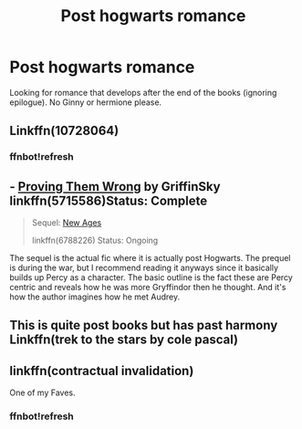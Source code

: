 #+TITLE: Post hogwarts romance

* Post hogwarts romance
:PROPERTIES:
:Author: malevilent
:Score: 7
:DateUnix: 1515249747.0
:DateShort: 2018-Jan-06
:END:
Looking for romance that develops after the end of the books (ignoring epilogue). No Ginny or hermione please.


** Linkffn(10728064)
:PROPERTIES:
:Author: openthekey
:Score: 4
:DateUnix: 1515256126.0
:DateShort: 2018-Jan-06
:END:

*** ffnbot!refresh
:PROPERTIES:
:Author: openthekey
:Score: 3
:DateUnix: 1515257047.0
:DateShort: 2018-Jan-06
:END:


** - [[https://www.fanfiction.net/s/5715586/1/Proving-Them-Wrong][Proving Them Wrong]] by GriffinSky linkffn(5715586)Status: Complete

#+begin_quote
  Sequel: [[https://www.fanfiction.net/s/6788226/1/New-Ages][New Ages]]

  linkffn(6788226) Status: Ongoing
#+end_quote

The sequel is the actual fic where it is actually post Hogwarts. The prequel is during the war, but I recommend reading it anyways since it basically builds up Percy as a character. The basic outline is the fact these are Percy centric and reveals how he was more Gryffindor then he thought. And it's how the author imagines how he met Audrey.
:PROPERTIES:
:Author: FairyRave
:Score: 2
:DateUnix: 1515253224.0
:DateShort: 2018-Jan-06
:END:


** This is quite post books but has past harmony Linkffn(trek to the stars by cole pascal)
:PROPERTIES:
:Author: viol8er
:Score: 1
:DateUnix: 1515258015.0
:DateShort: 2018-Jan-06
:END:


** linkffn(contractual invalidation)

One of my Faves.
:PROPERTIES:
:Author: apothecaragorn19
:Score: 1
:DateUnix: 1515280354.0
:DateShort: 2018-Jan-07
:END:

*** ffnbot!refresh
:PROPERTIES:
:Author: AceTriton
:Score: 2
:DateUnix: 1515292377.0
:DateShort: 2018-Jan-07
:END:
